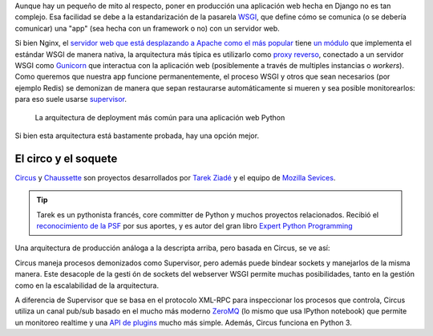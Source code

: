 .. title: Deploy de Django con Circus, Chausette y Nginx
.. slug: deploy-de-django-con-circus-chausette-nginx
.. date: 11/06/14 17:45:13 UTC-03:00
.. tags: draft
.. link:
.. description:
.. type: text

Aunque hay un pequeño de mito al respecto, poner en producción una aplicación web hecha en Django no es tan complejo. Esa facilidad se debe a la estandarización de la pasarela WSGI_, que define cómo se comunica (o se debería comunicar) una "app" (sea hecha con un framework o no) con un servidor web.

Si bien Nginx, el `servidor web que está desplazando a Apache como el más popular <http://w3techs.com/blog/entry/nginx_just_became_the_most_used_web_server_among_the_top_1000_websites>`_ tiene `un módulo <http://wiki.nginx.org/NgxWSGIModule>`_ que implementa el estándar WSGI de manera nativa, la arquitectura más típica es utilizarlo como `proxy reverso <http://en.wikipedia.org/wiki/Reverse_proxy>`_, conectado a un servidor WSGI como Gunicorn_ que interactua con la aplicación web (posiblemente a través de multiples instancias o *workers*). Como queremos que nuestra app funcione permanentemente, el proceso WSGI y otros que sean necesarios (por ejemplo Redis) se demonizan de manera que sepan restaurarse automáticamente si mueren y sea posible monitorearlos: para eso suele usarse supervisor_.

.. figure:: https://raw.githubusercontent.com/mozilla-services/circus/dff6cf3a348fecc0b58bd08cae91b1508aed14c2/docs/source/classical-stack.png

    La arquitectura de deployment más común para una aplicación web Python

Si bien esta arquitectura está bastamente probada, hay una opción mejor.

El circo y el soquete
---------------------

Circus_ y Chaussette_ son proyectos desarrollados por `Tarek Ziadé <http://ziade.org/>`_ y el equipo de `Mozilla Sevices <https://blog.mozilla.org/services/>`_.

.. tip::

    Tarek es un pythonista francés, core committer de Python y muchos proyectos relacionados. Recibió el `reconocimiento de la PSF <https://www.python.org/community/awards/psf-awards/#april-2011>`_ por sus aportes, y es autor del gran libro `Expert Python Programming <http://www.packtpub.com/expert-python-programming/book>`_

Una arquitectura de producción análoga a la descripta arriba, pero basada en Circus, se ve así:

.. image:: https://github.com/mozilla-services/circus/blob/dff6cf3a348fecc0b58bd08cae91b1508aed14c2/docs/source/circus-stack.png

Circus maneja procesos demonizados como Supervisor, pero además puede bindear sockets y manejarlos de la misma manera. Este desacople de la gesti
ón de sockets del webserver WSGI permite muchas posibilidades, tanto en la gestión como en la escalabilidad de la arquitectura.

A diferencia de Supervisor que se basa en el protocolo XML-RPC para inspeccionar los procesos que controla, Circus utiliza un canal pub/sub basado en el mucho más moderno ZeroMQ_ (lo mismo que usa IPython notebook) que permite un monitoreo realtime y una `API de plugins <https://circus.readthedocs.org/en/0.11.1/for-devs/#extending-circus>`_ mucho más simple. Además, Circus funciona en Python 3.







.. _zeromq: http://zeromq.org/
.. _Circus: http://circus.readthedocs.org/
.. _Chaussette: http://chaussette.readthedocs.org/
.. _supervisor: http://supervisord.org/
.. _Gunicorn: http://gunicorn.org/
.. _WSGI: http://legacy.python.org/dev/peps/pep-3333/